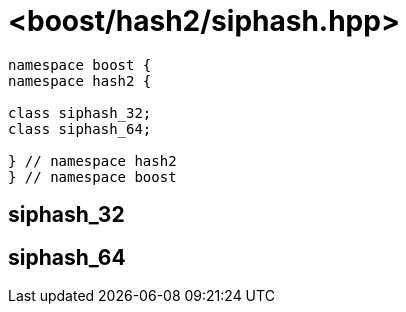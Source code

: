 ////
Copyright 2024 Peter Dimov
Distributed under the Boost Software License, Version 1.0.
https://www.boost.org/LICENSE_1_0.txt
////

[#ref_siphash]
# <boost/hash2/siphash.hpp>
:idprefix: ref_siphash_

```
namespace boost {
namespace hash2 {

class siphash_32;
class siphash_64;

} // namespace hash2
} // namespace boost
```

## siphash_32

## siphash_64

